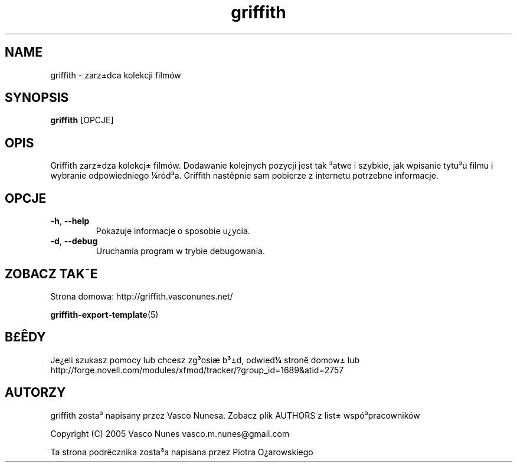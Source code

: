 .TH griffith 1 "Aug 28, 2005"  
.SH NAME
griffith \- zarz\(+-dca kolekcji film\('ow
.SH SYNOPSIS
\fBgriffith\fR [OPCJE]
.SH OPIS
Griffith zarz\(+-dza kolekcj\(+- film\('ow.
Dodawanie kolejnych pozycji jest tak \(S3atwe i szybkie, jak wpisanie tytu\(S3u filmu i wybranie
odpowiedniego \(14r\('od\(S3a. Griffith nast\(^epnie sam pobierze z internetu potrzebne informacje.
.SH OPCJE
.TP 
\fB\-h\fR, \fB\-\-help\fR 
Pokazuje informacje o sposobie u\(r?ycia.
.TP 
\fB\-d\fR, \fB\-\-debug\fR 
Uruchamia program w trybie debugowania.
.SH "ZOBACZ TAK\(a-E"
Strona domowa: http://griffith.vasconunes.net/
.PP
\fBgriffith\-export\-template\fR(5)
.SH B\(Po\(^EDY
Je\(r?eli szukasz pomocy lub chcesz zg\(S3osi\(ae b\(S3\(+-d, odwied\(14
stron\(^e domow\(+- lub
http://forge.novell.com/modules/xfmod/tracker/?group_id=1689&atid=2757
.SH AUTORZY
griffith zosta\(S3 napisany przez Vasco Nunesa. Zobacz plik AUTHORS z list\(+- wsp\('o\(S3pracownik\('ow
.PP
Copyright (C) 2005 Vasco Nunes vasco.m.nunes@gmail.com
.PP
Ta strona podr\(^ecznika zosta\(S3a napisana przez Piotra O\(r?arowskiego
